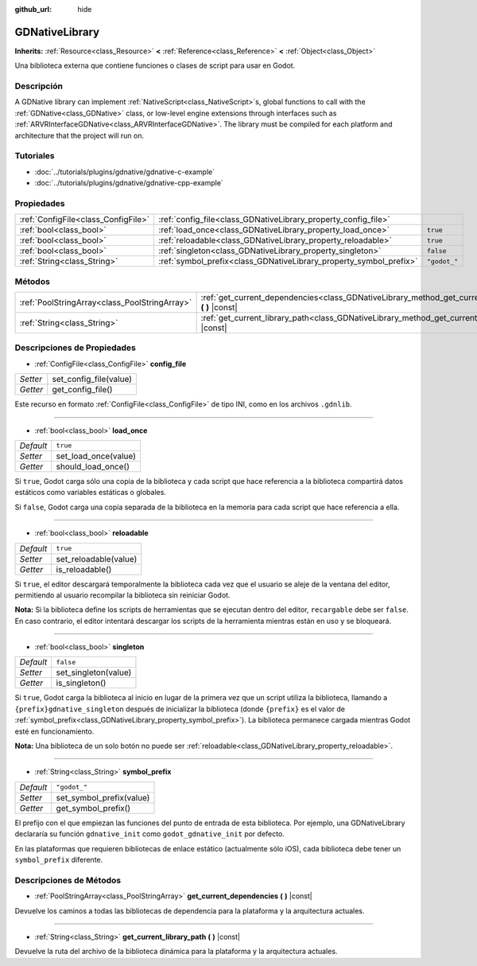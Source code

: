 :github_url: hide

.. Generated automatically by doc/tools/make_rst.py in Godot's source tree.
.. DO NOT EDIT THIS FILE, but the GDNativeLibrary.xml source instead.
.. The source is found in doc/classes or modules/<name>/doc_classes.

.. _class_GDNativeLibrary:

GDNativeLibrary
===============

**Inherits:** :ref:`Resource<class_Resource>` **<** :ref:`Reference<class_Reference>` **<** :ref:`Object<class_Object>`

Una biblioteca externa que contiene funciones o clases de script para usar en Godot.

Descripción
----------------------

A GDNative library can implement :ref:`NativeScript<class_NativeScript>`\ s, global functions to call with the :ref:`GDNative<class_GDNative>` class, or low-level engine extensions through interfaces such as :ref:`ARVRInterfaceGDNative<class_ARVRInterfaceGDNative>`. The library must be compiled for each platform and architecture that the project will run on.

Tutoriales
--------------------

- :doc:`../tutorials/plugins/gdnative/gdnative-c-example`

- :doc:`../tutorials/plugins/gdnative/gdnative-cpp-example`

Propiedades
----------------------

+-------------------------------------+--------------------------------------------------------------------+--------------+
| :ref:`ConfigFile<class_ConfigFile>` | :ref:`config_file<class_GDNativeLibrary_property_config_file>`     |              |
+-------------------------------------+--------------------------------------------------------------------+--------------+
| :ref:`bool<class_bool>`             | :ref:`load_once<class_GDNativeLibrary_property_load_once>`         | ``true``     |
+-------------------------------------+--------------------------------------------------------------------+--------------+
| :ref:`bool<class_bool>`             | :ref:`reloadable<class_GDNativeLibrary_property_reloadable>`       | ``true``     |
+-------------------------------------+--------------------------------------------------------------------+--------------+
| :ref:`bool<class_bool>`             | :ref:`singleton<class_GDNativeLibrary_property_singleton>`         | ``false``    |
+-------------------------------------+--------------------------------------------------------------------+--------------+
| :ref:`String<class_String>`         | :ref:`symbol_prefix<class_GDNativeLibrary_property_symbol_prefix>` | ``"godot_"`` |
+-------------------------------------+--------------------------------------------------------------------+--------------+

Métodos
--------------

+-----------------------------------------------+------------------------------------------------------------------------------------------------------------+
| :ref:`PoolStringArray<class_PoolStringArray>` | :ref:`get_current_dependencies<class_GDNativeLibrary_method_get_current_dependencies>` **(** **)** |const| |
+-----------------------------------------------+------------------------------------------------------------------------------------------------------------+
| :ref:`String<class_String>`                   | :ref:`get_current_library_path<class_GDNativeLibrary_method_get_current_library_path>` **(** **)** |const| |
+-----------------------------------------------+------------------------------------------------------------------------------------------------------------+

Descripciones de Propiedades
--------------------------------------------------------

.. _class_GDNativeLibrary_property_config_file:

- :ref:`ConfigFile<class_ConfigFile>` **config_file**

+----------+------------------------+
| *Setter* | set_config_file(value) |
+----------+------------------------+
| *Getter* | get_config_file()      |
+----------+------------------------+

Este recurso en formato :ref:`ConfigFile<class_ConfigFile>` de tipo INI, como en los archivos ``.gdnlib``.

----

.. _class_GDNativeLibrary_property_load_once:

- :ref:`bool<class_bool>` **load_once**

+-----------+----------------------+
| *Default* | ``true``             |
+-----------+----------------------+
| *Setter*  | set_load_once(value) |
+-----------+----------------------+
| *Getter*  | should_load_once()   |
+-----------+----------------------+

Si ``true``, Godot carga sólo una copia de la biblioteca y cada script que hace referencia a la biblioteca compartirá datos estáticos como variables estáticas o globales.

Si ``false``, Godot carga una copia separada de la biblioteca en la memoria para cada script que hace referencia a ella.

----

.. _class_GDNativeLibrary_property_reloadable:

- :ref:`bool<class_bool>` **reloadable**

+-----------+-----------------------+
| *Default* | ``true``              |
+-----------+-----------------------+
| *Setter*  | set_reloadable(value) |
+-----------+-----------------------+
| *Getter*  | is_reloadable()       |
+-----------+-----------------------+

Si ``true``, el editor descargará temporalmente la biblioteca cada vez que el usuario se aleje de la ventana del editor, permitiendo al usuario recompilar la biblioteca sin reiniciar Godot.

\ **Nota:** Si la biblioteca define los scripts de herramientas que se ejecutan dentro del editor, ``recargable`` debe ser ``false``. En caso contrario, el editor intentará descargar los scripts de la herramienta mientras están en uso y se bloqueará.

----

.. _class_GDNativeLibrary_property_singleton:

- :ref:`bool<class_bool>` **singleton**

+-----------+----------------------+
| *Default* | ``false``            |
+-----------+----------------------+
| *Setter*  | set_singleton(value) |
+-----------+----------------------+
| *Getter*  | is_singleton()       |
+-----------+----------------------+

Si ``true``, Godot carga la biblioteca al inicio en lugar de la primera vez que un script utiliza la biblioteca, llamando a ``{prefix}gdnative_singleton`` después de inicializar la biblioteca (donde ``{prefix}`` es el valor de :ref:`symbol_prefix<class_GDNativeLibrary_property_symbol_prefix>`). La biblioteca permanece cargada mientras Godot esté en funcionamiento.

\ **Nota:** Una biblioteca de un solo botón no puede ser :ref:`reloadable<class_GDNativeLibrary_property_reloadable>`.

----

.. _class_GDNativeLibrary_property_symbol_prefix:

- :ref:`String<class_String>` **symbol_prefix**

+-----------+--------------------------+
| *Default* | ``"godot_"``             |
+-----------+--------------------------+
| *Setter*  | set_symbol_prefix(value) |
+-----------+--------------------------+
| *Getter*  | get_symbol_prefix()      |
+-----------+--------------------------+

El prefijo con el que empiezan las funciones del punto de entrada de esta biblioteca. Por ejemplo, una GDNativeLibrary declararía su función ``gdnative_init`` como ``godot_gdnative_init`` por defecto.

En las plataformas que requieren bibliotecas de enlace estático (actualmente sólo iOS), cada biblioteca debe tener un ``symbol_prefix`` diferente.

Descripciones de Métodos
------------------------------------------------

.. _class_GDNativeLibrary_method_get_current_dependencies:

- :ref:`PoolStringArray<class_PoolStringArray>` **get_current_dependencies** **(** **)** |const|

Devuelve los caminos a todas las bibliotecas de dependencia para la plataforma y la arquitectura actuales.

----

.. _class_GDNativeLibrary_method_get_current_library_path:

- :ref:`String<class_String>` **get_current_library_path** **(** **)** |const|

Devuelve la ruta del archivo de la biblioteca dinámica para la plataforma y la arquitectura actuales.

.. |virtual| replace:: :abbr:`virtual (This method should typically be overridden by the user to have any effect.)`
.. |const| replace:: :abbr:`const (This method has no side effects. It doesn't modify any of the instance's member variables.)`
.. |vararg| replace:: :abbr:`vararg (This method accepts any number of arguments after the ones described here.)`
